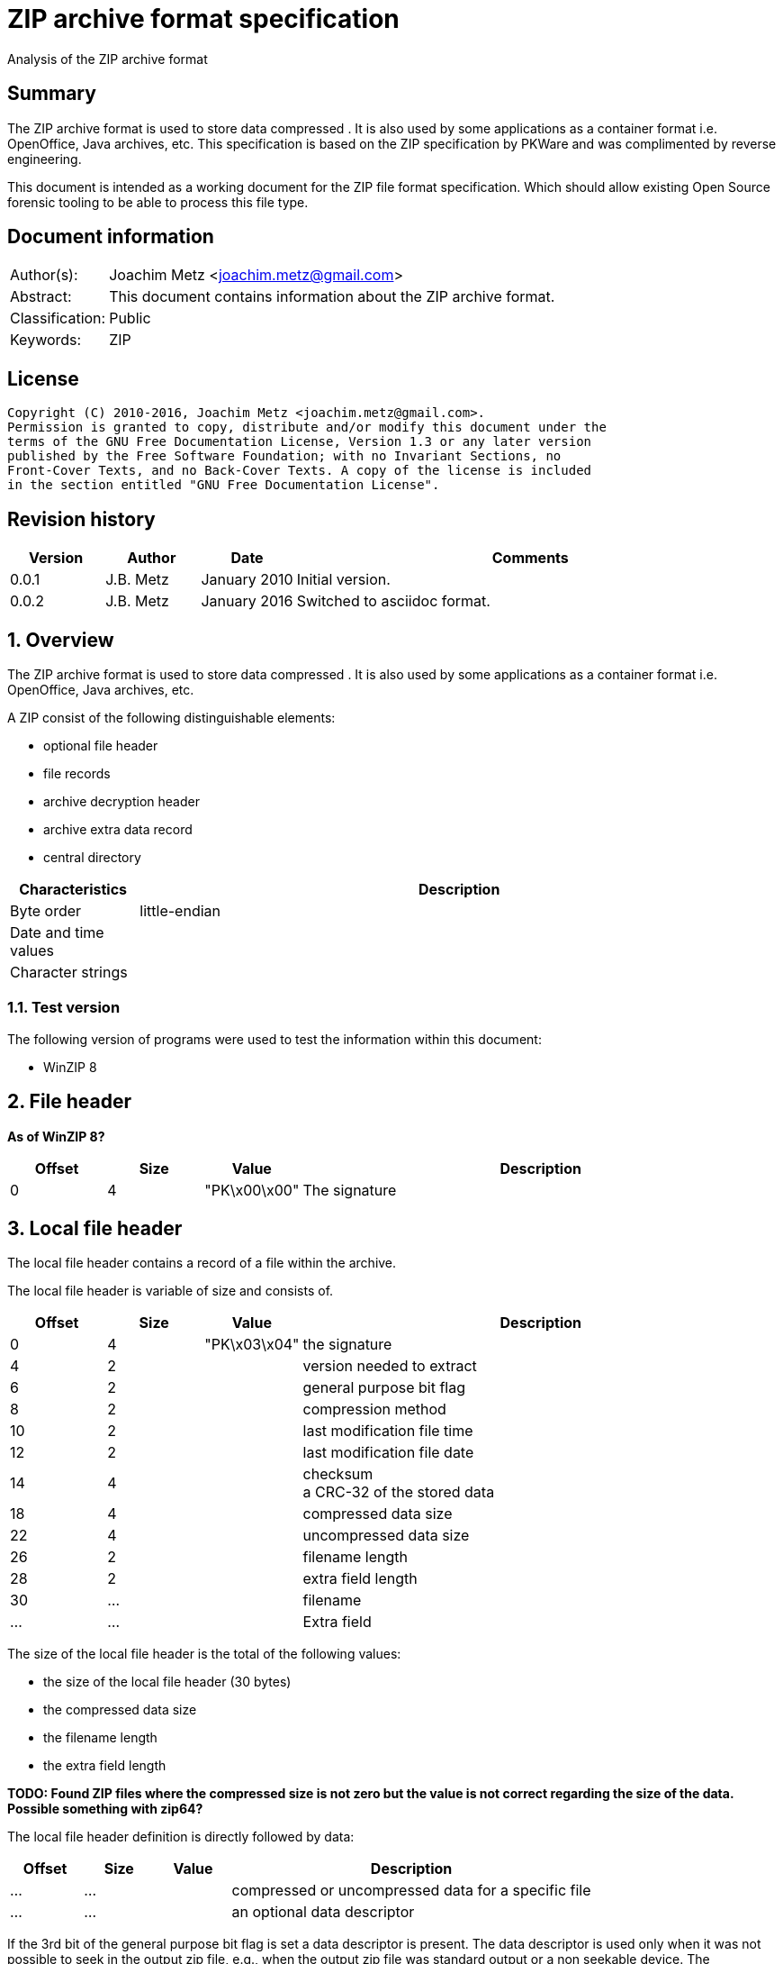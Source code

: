 = ZIP archive format specification
Analysis of the ZIP archive format

:toc:
:toclevels: 4

:numbered!:
[abstract]
== Summary
The ZIP archive format is used to store data compressed . It is also used by 
some applications as a container format i.e. OpenOffice, Java archives, etc. 
This specification is based on the ZIP specification by PKWare and was 
complimented by reverse engineering.

This document is intended as a working document for the ZIP file format 
specification. Which should allow existing Open Source forensic tooling to be 
able to process this file type.

[preface]
== Document information
[cols="1,5"]
|===
| Author(s): | Joachim Metz <joachim.metz@gmail.com>
| Abstract: | This document contains information about the ZIP archive format.
| Classification: | Public
| Keywords: | ZIP
|===

[preface]
== License
....
Copyright (C) 2010-2016, Joachim Metz <joachim.metz@gmail.com>.
Permission is granted to copy, distribute and/or modify this document under the 
terms of the GNU Free Documentation License, Version 1.3 or any later version 
published by the Free Software Foundation; with no Invariant Sections, no 
Front-Cover Texts, and no Back-Cover Texts. A copy of the license is included 
in the section entitled "GNU Free Documentation License".
....

[preface]
== Revision history
[cols="1,1,1,5",options="header"]
|===
| Version | Author | Date | Comments
| 0.0.1 | J.B. Metz | January 2010 | Initial version.
| 0.0.2 | J.B. Metz | January 2016 | Switched to asciidoc format.
|===

:numbered:
== Overview
The ZIP archive format is used to store data compressed . It is also used by 
some applications as a container format i.e. OpenOffice, Java archives, etc.

A ZIP consist of the following distinguishable elements:

* optional file header
* file records
* archive decryption header
* archive extra data record
* central directory

[cols="1,5",options="header"]
|===
| Characteristics | Description
| Byte order | little-endian
| Date and time values | 
| Character strings | 
|===

=== Test version
The following version of programs were used to test the information within this 
document:

* WinZIP 8

== File header
[yellow-background]*As of WinZIP 8?*

[cols="1,1,1,5",options="header"]
|===
| Offset | Size | Value | Description
| 0 | 4 | "PK\x00\x00" | The signature
|===

== Local file header
The local file header contains a record of a file within the archive.

The local file header is variable of size and consists of.

[cols="1,1,1,5",options="header"]
|===
| Offset | Size | Value | Description
| 0 | 4 | "PK\x03\x04" | the signature
| 4 | 2 | | version needed to extract
| 6 | 2 | | general purpose bit flag
| 8 | 2 | | compression method
| 10 | 2 | | last modification file time
| 12 | 2 | | last modification file date
| 14 | 4 | | checksum +
a CRC-32 of the stored data
| 18 | 4 | | compressed data size
| 22 | 4 | | uncompressed data size
| 26 | 2 | | filename length
| 28 | 2 | | extra field length
| 30 | ... | | filename
| ... | ... | | Extra field
|===

The size of the local file header is the total of the following values:

* the size of the local file header (30 bytes)
* the compressed data size
* the filename length
* the extra field length

[yellow-background]*TODO: Found ZIP files where the compressed size is not zero 
but the value is not correct regarding the size of the data. Possible something 
with zip64?*

The local file header definition is directly followed by data:

[cols="1,1,1,5",options="header"]
|===
| Offset | Size | Value | Description
| ... | ... | | compressed or uncompressed data for a specific file
| ... | ... | | an optional data descriptor
|===

If the 3rd bit of the general purpose bit flag is set a data descriptor is 
present. The data descriptor is used only when it was not possible to seek in 
the output zip file, e.g., when the output zip file was standard output or a 
non seekable device. The compressed and uncompressed size in the local file 
header will be both empty.

=== The data descriptor definition:

[cols="1,1,1,5",options="header"]
|===
| Offset | Size | Value | Description
| 0 | 4 | "PK\x07\x08" | the signature
| 4 | 4 | | checksum +
a CRC-32 of the stored data
| 8 | 4 | | compressed data size
| 12 | 4 | | uncompressed data size
|===

== The decryption header definition
[yellow-background]*TODO: structure the following information*

[yellow-background]*TODO: migrate remaining documentation*

The archive extra data record definition:

[cols="1,1,1,5",options="header"]
|===
| Offset | Size | Value | Description
| 0 | 4 | "PK\x06\x08" | the signature
| 4 | 4 | | extra field length in little endian
| 8 | ... | | extra field data
|===

The file header:

[cols="1,1,1,5",options="header"]
|===
| Offset | Size | Value | Description
| 0 | 4 | "PK\x01\x02" | the signature
| 4 | 2 | | version made by
| 6 | 2 | | version needed to extract
| 8 | 2 | | general purpose bit flag
| 10 | 2 | | compression method
| 12 | 2 | | last modification file time
| 14 | 2 | | last modification file date
| 16 | 4 | | crc-32
| 20 | 4 | | compressed size
| 24 | 4 | | uncompressed size
| 28 | 2 | | filename length in little endian
| 30 | 2 | | extra field length in little endian
| 32 | 2 | | file comment length in little endian
| 34 | 2 | | disk number start
| 36 | 2 | | internal file attributes
| 38 | 4 | | external file attributes
| 42 | 4 | | relative offset of local header
|===

The file header definition is directly followed by data:

[cols="1,1,1,5",options="header"]
|===
| Offset | Size | Value | Description
| 46 | ... | | filename
| ... | ... | | extra field
| ... | ... | | file comment
|===

The file header definition can be followed by:

* a digital signature definition
* zip64 end of central directory record
* zip64 end of central directory locator

The digital signature definition:

[cols="1,1,1,5",options="header"]
|===
| Offset | Size | Value | Description
| 0 | 4 | "PK\x05\x05" | the signature
| 4 | 2 | | size of data in little endian
|===

The digital signature definition is directly followed by data:

[cols="1,1,1,5",options="header"]
|===
| Offset | Size | Value | Description
| 6 | ...  | | signature data
|===

The zip64 end of central directory record definition

[cols="1,1,1,5",options="header"]
|===
| Offset | Size | Value | Description
| 0 | 4 | "PK\x06\x06" | the signature
| 4 | 8 | | size of zip64 end of central directory record in little endian +
[yellow-background]*Uncertain if its only the size of the zip64 extensible data sector or the entire zip64 end of central directory record.*
| 12 | 2 | | version made by
| 14 | 2 | | version needed to extract
| 16 | 4 | | number of this disk
| 20 | 4 | | number of the disk with the start of the central directory
| 24 | 8 | | total number of entries in the central directory on this disk
| 32 | 8 | | total number of entries in the central directory
| 40 | 8 | | size of the central directory in little endian
| 48 | 8 | | offset of start of central directory with respect to the starting disk number
|===

The digital signature definition is directly followed by data:

[cols="1,1,1,5",options="header"]
|===
| Offset | Size | Value | Description
| ... | ... | | zip64 extensible data sector
|===

The zip64 end of central directory locator definition

[cols="1,1,1,5",options="header"]
|===
| Offset | Size | Value | Description
| 0 | 4 | "PK\x06\x07" | the signature
| 4 | 4 | | number of the disk with the start of the zip64 end of central directory
| 8 | 8 | | relative offset of the zip64 end of central directory record
| 16 | 4 | | total number of disks
|===

The end of central directory definition:

[cols="1,1,1,5",options="header"]
|===
| Offset | Size | Value | Description
| 0 | 4 | "PK\x05\x06" | the signature
| 4 | 2 | | number of this disk
| 6 | 2 | | number of the disk with the start of the central directory
| 8 | 2 | | total number of entries in the central directory on this disk 
| 10 | 2 | | total number of entries in the central directory
| 12 | 4 | | size of the central directory
| 16 | 4 | | offset of start of central directory with respect to the starting disk number
| 20 | 2 | | zipfile comment length
|===

The end of central directory definition is directly followed by data:

[cols="1,1,1,5",options="header"]
|===
| Offset | Size | Value | Description
| 22 | ... | | zipfile comment
|===

== ZIP container format
ZIP is also used as a container format for several file types.

For StarOffice and OpenOffice the first file the zip contains is named 
"mimetype". The content of this file provides for the actual file type:

[cols="5,1,1",options="header"]
|===
| Value | File type | Extension
| "application/vnd.sun.xml.calc" | StarCalc | sxc
| "application/vnd.sun.xml.draw" | StarDraw | sxd
| "application/vnd.sun.xml.impress" | StarImpress | sxi
| "application/vnd.sun.xml.witer" | StarWriter | sxw
| "application/vnd.oasis.opendocument.graphics" | OpenDraw | odg
| "application/vnd.oasis.opendocument.presentation" | OpenImpress | odp
| "application/vnd.oasis.opendocument.spreadsheet" | OpenCalc | ods
| "application/vnd.oasis.opendocument.text" | OpenWriter | odt
|===

:numbered!:
[appendix]
== References

[cols="1,5",options="header"]
|===
| Title: | File Format specification
| URL: | zip/zip.txt
|===

[cols="1,5",options="header"]
|===
| Title: | File Format specification 4.5
| URL: | zip/zip45.txt
|===

`[PKWARE]`

[cols="1,5",options="header"]
|===
| Title: | File Format specification 6.3.0
| URL: | zip/APPNOTE.txt +
http://www.pkware.com/documents/casestudies/APPNOTE.TXT
|===

[appendix]
== GNU Free Documentation License
Version 1.3, 3 November 2008
Copyright © 2000, 2001, 2002, 2007, 2008 Free Software Foundation, Inc. 
<http://fsf.org/>

Everyone is permitted to copy and distribute verbatim copies of this license 
document, but changing it is not allowed.

=== 0. PREAMBLE
The purpose of this License is to make a manual, textbook, or other functional 
and useful document "free" in the sense of freedom: to assure everyone the 
effective freedom to copy and redistribute it, with or without modifying it, 
either commercially or noncommercially. Secondarily, this License preserves for 
the author and publisher a way to get credit for their work, while not being 
considered responsible for modifications made by others.

This License is a kind of "copyleft", which means that derivative works of the 
document must themselves be free in the same sense. It complements the GNU 
General Public License, which is a copyleft license designed for free software.

We have designed this License in order to use it for manuals for free software, 
because free software needs free documentation: a free program should come with 
manuals providing the same freedoms that the software does. But this License is 
not limited to software manuals; it can be used for any textual work, 
regardless of subject matter or whether it is published as a printed book. We 
recommend this License principally for works whose purpose is instruction or 
reference.

=== 1. APPLICABILITY AND DEFINITIONS
This License applies to any manual or other work, in any medium, that contains 
a notice placed by the copyright holder saying it can be distributed under the 
terms of this License. Such a notice grants a world-wide, royalty-free license, 
unlimited in duration, to use that work under the conditions stated herein. The 
"Document", below, refers to any such manual or work. Any member of the public 
is a licensee, and is addressed as "you". You accept the license if you copy, 
modify or distribute the work in a way requiring permission under copyright law.

A "Modified Version" of the Document means any work containing the Document or 
a portion of it, either copied verbatim, or with modifications and/or 
translated into another language.

A "Secondary Section" is a named appendix or a front-matter section of the 
Document that deals exclusively with the relationship of the publishers or 
authors of the Document to the Document's overall subject (or to related 
matters) and contains nothing that could fall directly within that overall 
subject. (Thus, if the Document is in part a textbook of mathematics, a 
Secondary Section may not explain any mathematics.) The relationship could be a 
matter of historical connection with the subject or with related matters, or of 
legal, commercial, philosophical, ethical or political position regarding them.

The "Invariant Sections" are certain Secondary Sections whose titles are 
designated, as being those of Invariant Sections, in the notice that says that 
the Document is released under this License. If a section does not fit the 
above definition of Secondary then it is not allowed to be designated as 
Invariant. The Document may contain zero Invariant Sections. If the Document 
does not identify any Invariant Sections then there are none.

The "Cover Texts" are certain short passages of text that are listed, as 
Front-Cover Texts or Back-Cover Texts, in the notice that says that the 
Document is released under this License. A Front-Cover Text may be at most 5 
words, and a Back-Cover Text may be at most 25 words.

A "Transparent" copy of the Document means a machine-readable copy, represented 
in a format whose specification is available to the general public, that is 
suitable for revising the document straightforwardly with generic text editors 
or (for images composed of pixels) generic paint programs or (for drawings) 
some widely available drawing editor, and that is suitable for input to text 
formatters or for automatic translation to a variety of formats suitable for 
input to text formatters. A copy made in an otherwise Transparent file format 
whose markup, or absence of markup, has been arranged to thwart or discourage 
subsequent modification by readers is not Transparent. An image format is not 
Transparent if used for any substantial amount of text. A copy that is not 
"Transparent" is called "Opaque".

Examples of suitable formats for Transparent copies include plain ASCII without 
markup, Texinfo input format, LaTeX input format, SGML or XML using a publicly 
available DTD, and standard-conforming simple HTML, PostScript or PDF designed 
for human modification. Examples of transparent image formats include PNG, XCF 
and JPG. Opaque formats include proprietary formats that can be read and edited 
only by proprietary word processors, SGML or XML for which the DTD and/or 
processing tools are not generally available, and the machine-generated HTML, 
PostScript or PDF produced by some word processors for output purposes only.

The "Title Page" means, for a printed book, the title page itself, plus such 
following pages as are needed to hold, legibly, the material this License 
requires to appear in the title page. For works in formats which do not have 
any title page as such, "Title Page" means the text near the most prominent 
appearance of the work's title, preceding the beginning of the body of the text.

The "publisher" means any person or entity that distributes copies of the 
Document to the public.

A section "Entitled XYZ" means a named subunit of the Document whose title 
either is precisely XYZ or contains XYZ in parentheses following text that 
translates XYZ in another language. (Here XYZ stands for a specific section 
name mentioned below, such as "Acknowledgements", "Dedications", 
"Endorsements", or "History".) To "Preserve the Title" of such a section when 
you modify the Document means that it remains a section "Entitled XYZ" 
according to this definition.

The Document may include Warranty Disclaimers next to the notice which states 
that this License applies to the Document. These Warranty Disclaimers are 
considered to be included by reference in this License, but only as regards 
disclaiming warranties: any other implication that these Warranty Disclaimers 
may have is void and has no effect on the meaning of this License.

=== 2. VERBATIM COPYING
You may copy and distribute the Document in any medium, either commercially or 
noncommercially, provided that this License, the copyright notices, and the 
license notice saying this License applies to the Document are reproduced in 
all copies, and that you add no other conditions whatsoever to those of this 
License. You may not use technical measures to obstruct or control the reading 
or further copying of the copies you make or distribute. However, you may 
accept compensation in exchange for copies. If you distribute a large enough 
number of copies you must also follow the conditions in section 3.

You may also lend copies, under the same conditions stated above, and you may 
publicly display copies.

=== 3. COPYING IN QUANTITY
If you publish printed copies (or copies in media that commonly have printed 
covers) of the Document, numbering more than 100, and the Document's license 
notice requires Cover Texts, you must enclose the copies in covers that carry, 
clearly and legibly, all these Cover Texts: Front-Cover Texts on the front 
cover, and Back-Cover Texts on the back cover. Both covers must also clearly 
and legibly identify you as the publisher of these copies. The front cover must 
present the full title with all words of the title equally prominent and 
visible. You may add other material on the covers in addition. Copying with 
changes limited to the covers, as long as they preserve the title of the 
Document and satisfy these conditions, can be treated as verbatim copying in 
other respects.

If the required texts for either cover are too voluminous to fit legibly, you 
should put the first ones listed (as many as fit reasonably) on the actual 
cover, and continue the rest onto adjacent pages.

If you publish or distribute Opaque copies of the Document numbering more than 
100, you must either include a machine-readable Transparent copy along with 
each Opaque copy, or state in or with each Opaque copy a computer-network 
location from which the general network-using public has access to download 
using public-standard network protocols a complete Transparent copy of the 
Document, free of added material. If you use the latter option, you must take 
reasonably prudent steps, when you begin distribution of Opaque copies in 
quantity, to ensure that this Transparent copy will remain thus accessible at 
the stated location until at least one year after the last time you distribute 
an Opaque copy (directly or through your agents or retailers) of that edition 
to the public.

It is requested, but not required, that you contact the authors of the Document 
well before redistributing any large number of copies, to give them a chance to 
provide you with an updated version of the Document.

=== 4. MODIFICATIONS
You may copy and distribute a Modified Version of the Document under the 
conditions of sections 2 and 3 above, provided that you release the Modified 
Version under precisely this License, with the Modified Version filling the 
role of the Document, thus licensing distribution and modification of the 
Modified Version to whoever possesses a copy of it. In addition, you must do 
these things in the Modified Version:

A. Use in the Title Page (and on the covers, if any) a title distinct from that 
of the Document, and from those of previous versions (which should, if there 
were any, be listed in the History section of the Document). You may use the 
same title as a previous version if the original publisher of that version 
gives permission. 

B. List on the Title Page, as authors, one or more persons or entities 
responsible for authorship of the modifications in the Modified Version, 
together with at least five of the principal authors of the Document (all of 
its principal authors, if it has fewer than five), unless they release you from 
this requirement. 

C. State on the Title page the name of the publisher of the Modified Version, 
as the publisher. 

D. Preserve all the copyright notices of the Document. 

E. Add an appropriate copyright notice for your modifications adjacent to the 
other copyright notices. 

F. Include, immediately after the copyright notices, a license notice giving 
the public permission to use the Modified Version under the terms of this 
License, in the form shown in the Addendum below. 

G. Preserve in that license notice the full lists of Invariant Sections and 
required Cover Texts given in the Document's license notice. 

H. Include an unaltered copy of this License. 

I. Preserve the section Entitled "History", Preserve its Title, and add to it 
an item stating at least the title, year, new authors, and publisher of the 
Modified Version as given on the Title Page. If there is no section Entitled 
"History" in the Document, create one stating the title, year, authors, and 
publisher of the Document as given on its Title Page, then add an item 
describing the Modified Version as stated in the previous sentence. 

J. Preserve the network location, if any, given in the Document for public 
access to a Transparent copy of the Document, and likewise the network 
locations given in the Document for previous versions it was based on. These 
may be placed in the "History" section. You may omit a network location for a 
work that was published at least four years before the Document itself, or if 
the original publisher of the version it refers to gives permission. 

K. For any section Entitled "Acknowledgements" or "Dedications", Preserve the 
Title of the section, and preserve in the section all the substance and tone of 
each of the contributor acknowledgements and/or dedications given therein. 

L. Preserve all the Invariant Sections of the Document, unaltered in their text 
and in their titles. Section numbers or the equivalent are not considered part 
of the section titles. 

M. Delete any section Entitled "Endorsements". Such a section may not be 
included in the Modified Version. 

N. Do not retitle any existing section to be Entitled "Endorsements" or to 
conflict in title with any Invariant Section. 

O. Preserve any Warranty Disclaimers. 

If the Modified Version includes new front-matter sections or appendices that 
qualify as Secondary Sections and contain no material copied from the Document, 
you may at your option designate some or all of these sections as invariant. To 
do this, add their titles to the list of Invariant Sections in the Modified 
Version's license notice. These titles must be distinct from any other section 
titles.

You may add a section Entitled "Endorsements", provided it contains nothing but 
endorsements of your Modified Version by various parties—for example, 
statements of peer review or that the text has been approved by an organization 
as the authoritative definition of a standard.

You may add a passage of up to five words as a Front-Cover Text, and a passage 
of up to 25 words as a Back-Cover Text, to the end of the list of Cover Texts 
in the Modified Version. Only one passage of Front-Cover Text and one of 
Back-Cover Text may be added by (or through arrangements made by) any one 
entity. If the Document already includes a cover text for the same cover, 
previously added by you or by arrangement made by the same entity you are 
acting on behalf of, you may not add another; but you may replace the old one, 
on explicit permission from the previous publisher that added the old one.

The author(s) and publisher(s) of the Document do not by this License give 
permission to use their names for publicity for or to assert or imply 
endorsement of any Modified Version.

=== 5. COMBINING DOCUMENTS
You may combine the Document with other documents released under this License, 
under the terms defined in section 4 above for modified versions, provided that 
you include in the combination all of the Invariant Sections of all of the 
original documents, unmodified, and list them all as Invariant Sections of your 
combined work in its license notice, and that you preserve all their Warranty 
Disclaimers.

The combined work need only contain one copy of this License, and multiple 
identical Invariant Sections may be replaced with a single copy. If there are 
multiple Invariant Sections with the same name but different contents, make the 
title of each such section unique by adding at the end of it, in parentheses, 
the name of the original author or publisher of that section if known, or else 
a unique number. Make the same adjustment to the section titles in the list of 
Invariant Sections in the license notice of the combined work.

In the combination, you must combine any sections Entitled "History" in the 
various original documents, forming one section Entitled "History"; likewise 
combine any sections Entitled "Acknowledgements", and any sections Entitled 
"Dedications". You must delete all sections Entitled "Endorsements".

=== 6. COLLECTIONS OF DOCUMENTS
You may make a collection consisting of the Document and other documents 
released under this License, and replace the individual copies of this License 
in the various documents with a single copy that is included in the collection, 
provided that you follow the rules of this License for verbatim copying of each 
of the documents in all other respects.

You may extract a single document from such a collection, and distribute it 
individually under this License, provided you insert a copy of this License 
into the extracted document, and follow this License in all other respects 
regarding verbatim copying of that document.

=== 7. AGGREGATION WITH INDEPENDENT WORKS
A compilation of the Document or its derivatives with other separate and 
independent documents or works, in or on a volume of a storage or distribution 
medium, is called an "aggregate" if the copyright resulting from the 
compilation is not used to limit the legal rights of the compilation's users 
beyond what the individual works permit. When the Document is included in an 
aggregate, this License does not apply to the other works in the aggregate 
which are not themselves derivative works of the Document.

If the Cover Text requirement of section 3 is applicable to these copies of the 
Document, then if the Document is less than one half of the entire aggregate, 
the Document's Cover Texts may be placed on covers that bracket the Document 
within the aggregate, or the electronic equivalent of covers if the Document is 
in electronic form. Otherwise they must appear on printed covers that bracket 
the whole aggregate.

=== 8. TRANSLATION
Translation is considered a kind of modification, so you may distribute 
translations of the Document under the terms of section 4. Replacing Invariant 
Sections with translations requires special permission from their copyright 
holders, but you may include translations of some or all Invariant Sections in 
addition to the original versions of these Invariant Sections. You may include 
a translation of this License, and all the license notices in the Document, and 
any Warranty Disclaimers, provided that you also include the original English 
version of this License and the original versions of those notices and 
disclaimers. In case of a disagreement between the translation and the original 
version of this License or a notice or disclaimer, the original version will 
prevail.

If a section in the Document is Entitled "Acknowledgements", "Dedications", or 
"History", the requirement (section 4) to Preserve its Title (section 1) will 
typically require changing the actual title.

=== 9. TERMINATION
You may not copy, modify, sublicense, or distribute the Document except as 
expressly provided under this License. Any attempt otherwise to copy, modify, 
sublicense, or distribute it is void, and will automatically terminate your 
rights under this License.

However, if you cease all violation of this License, then your license from a 
particular copyright holder is reinstated (a) provisionally, unless and until 
the copyright holder explicitly and finally terminates your license, and (b) 
permanently, if the copyright holder fails to notify you of the violation by 
some reasonable means prior to 60 days after the cessation.

Moreover, your license from a particular copyright holder is reinstated 
permanently if the copyright holder notifies you of the violation by some 
reasonable means, this is the first time you have received notice of violation 
of this License (for any work) from that copyright holder, and you cure the 
violation prior to 30 days after your receipt of the notice.

Termination of your rights under this section does not terminate the licenses 
of parties who have received copies or rights from you under this License. If 
your rights have been terminated and not permanently reinstated, receipt of a 
copy of some or all of the same material does not give you any rights to use it.

=== 10. FUTURE REVISIONS OF THIS LICENSE
The Free Software Foundation may publish new, revised versions of the GNU Free 
Documentation License from time to time. Such new versions will be similar in 
spirit to the present version, but may differ in detail to address new problems 
or concerns. See http://www.gnu.org/copyleft/.

Each version of the License is given a distinguishing version number. If the 
Document specifies that a particular numbered version of this License "or any 
later version" applies to it, you have the option of following the terms and 
conditions either of that specified version or of any later version that has 
been published (not as a draft) by the Free Software Foundation. If the 
Document does not specify a version number of this License, you may choose any 
version ever published (not as a draft) by the Free Software Foundation. If the 
Document specifies that a proxy can decide which future versions of this 
License can be used, that proxy's public statement of acceptance of a version 
permanently authorizes you to choose that version for the Document.

=== 11. RELICENSING
"Massive Multiauthor Collaboration Site" (or "MMC Site") means any World Wide 
Web server that publishes copyrightable works and also provides prominent 
facilities for anybody to edit those works. A public wiki that anybody can edit 
is an example of such a server. A "Massive Multiauthor Collaboration" (or 
"MMC") contained in the site means any set of copyrightable works thus 
published on the MMC site.

"CC-BY-SA" means the Creative Commons Attribution-Share Alike 3.0 license 
published by Creative Commons Corporation, a not-for-profit corporation with a 
principal place of business in San Francisco, California, as well as future 
copyleft versions of that license published by that same organization.

"Incorporate" means to publish or republish a Document, in whole or in part, as 
part of another Document.

An MMC is "eligible for relicensing" if it is licensed under this License, and 
if all works that were first published under this License somewhere other than 
this MMC, and subsequently incorporated in whole or in part into the MMC, (1) 
had no cover texts or invariant sections, and (2) were thus incorporated prior 
to November 1, 2008.

The operator of an MMC Site may republish an MMC contained in the site under 
CC-BY-SA on the same site at any time before August 1, 2009, provided the MMC 
is eligible for relicensing.

